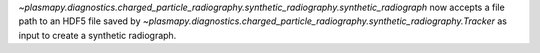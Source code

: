 `~plasmapy.diagnostics.charged_particle_radiography.synthetic_radiography.synthetic_radiograph` now accepts a file path to an
HDF5 file saved by `~plasmapy.diagnostics.charged_particle_radiography.synthetic_radiography.Tracker` as input to create
a synthetic radiograph.
